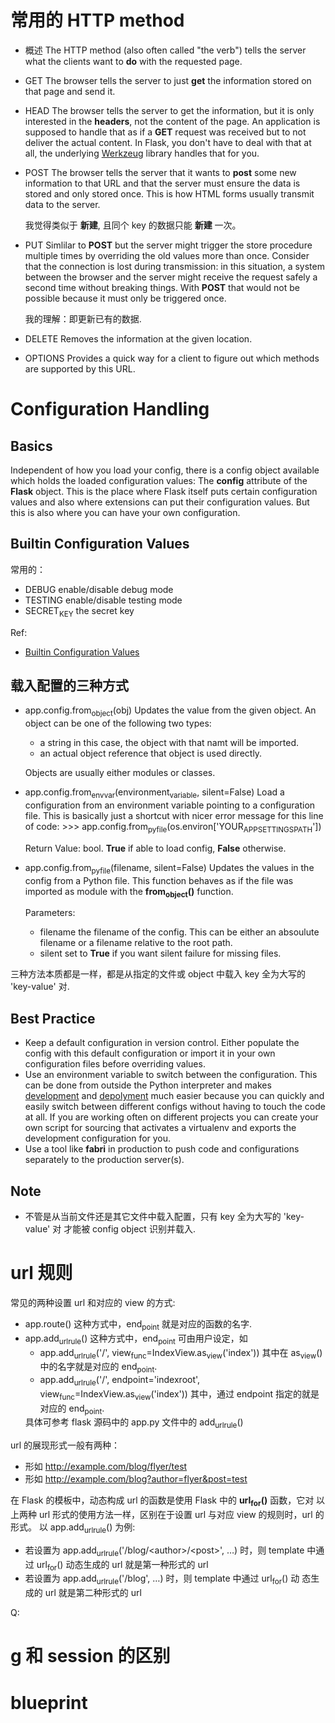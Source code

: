 * 常用的 HTTP method
  + 概述
	The HTTP method (also often called "the verb") tells the server what the
    clients want to *do* with the requested page.
  + GET
	The browser tells the server to just *get* the information stored on that
    page and send it.
  + HEAD
	The browser tells the server to get the information, but it is only
    interested in the *headers*, not the content of the page. An application is
    supposed to handle that as if a *GET* request was received but to not
    deliver the actual content. 
    In Flask, you don't have to deal with that at all, the underlying
    _Werkzeug_ library handles that for you.
  + POST
	The browser tells the server that it wants to *post* some new information
    to that URL and that the server must ensure the data is stored and only
    stored once.
	This is how HTML forms usually transmit data to the server.

	我觉得类似于 *新建*, 且同个 key 的数据只能 *新建* 一次。
  + PUT
	Simlilar to *POST* but the server might trigger the store procedure
    multiple times by overriding the old values more than once.
	Consider that the connection is lost during transmission: in this
    situation, a system between the browser and the server might receive the
    request safely a second time without breaking things. With *POST* that
    would not be possible because it must only be triggered once.

	我的理解：即更新已有的数据.
  + DELETE
	Removes the information at the given location.
  + OPTIONS
	Provides a quick way for a client to figure out which methods are supported
    by this URL. 
* Configuration Handling
** Basics
   Independent of how you load your config, there is a config object available
   which holds the loaded configuration values: The *config* attribute of
   the *Flask* object.
   This is the place where Flask itself puts certain configuration values and
   also where extensions can put their configuration values. But this is also
   where you can have your own configuration.
** Builtin Configuration Values
   常用的：
   + DEBUG
	 enable/disable debug mode
   + TESTING
	 enable/disable testing mode
   + SECRET_KEY
	 the secret key

   Ref:
   + [[http://flask.pocoo.org/docs/config/#builtin-configuration-values][Builtin Configuration Values]]
** 载入配置的三种方式
   + app.config.from_object(obj)
	 Updates the value from the given object. 
     An object can be one of the following two types:
	 - a string
	   in this case, the object with that namt will be imported.
	 - an actual object reference
	   that object is used directly.
     Objects are usually either modules or classes.
   + app.config.from_envvar(environment_variable, silent=False)
	 Load a configuration from an environment variable pointing to a
     configuration file.
	 This is basically just a shortcut with nicer error message for this line
     of code:
	 >>> app.config.from_pyfile(os.environ['YOUR_APP_SETTINGS_PATH'])

     Return Value: bool. *True* if able to load config, *False* otherwise.
   + app.config.from_pyfile(filename, silent=False)
	 Updates the values in the config from a Python file. This function behaves
     as if the file was imported as module with the *from_object()* function.

	 Parameters:
      - filename
		the filename of the config. This can be either an absoulute filename or
        a filename relative to the root path.
	  - silent
		set to *True* if you want silent failure for missing files.

   三种方法本质都是一样，都是从指定的文件或 object 中载入 key 全为大写的
   'key-value' 对.
** Best Practice
   + Keep a default configuration in version control.
	 Either populate the config with this default configuration or import it in
     your own configuration files before overriding values.
   + Use an environment variable to switch between the configuration.
	 This can be done from outside the Python interpreter and makes
     _development_ and  _depolyment_ much easier because you can quickly and
     easily switch between different configs without having to touch the code
     at all. If you are working often on different projects you can create your
     own script for sourcing that activates a virtualenv and exports the
     development configuration for you.
   + Use a tool like *fabri* in production to push code and configurations
     separately to the production server(s).
** Note
   + 不管是从当前文件还是其它文件中载入配置，只有 key 全为大写的 'key-value' 对
     才能被 config object 识别并载入.
* url 规则
  常见的两种设置 url 和对应的 view 的方式:
  + app.route()
	这种方式中，end_point 就是对应的函数的名字.
  + app.add_url_rule()
	这种方式中，end_point 可由用户设定，如
	- app.add_url_rule('/', view_func=IndexView.as_view('index'))
	  其中在 as_view() 中的名字就是对应的 end_point.
	- app.add_url_rule('/', endpoint='indexroot',
      view_func=IndexView.as_view('index'))
	  其中，通过 endpoint 指定的就是对应的 end_point.

	具体可参考 flask 源码中的 app.py 文件中的 add_url_rule() 

  url 的展现形式一般有两种：
  + 形如 http://example.com/blog/flyer/test
  + 形如 http://example.com/blog?author=flyer&post=test

  在 Flask 的模板中，动态构成 url 的函数是使用 Flask 中的 *url_for()* 函数，它对
  以上两种 url 形式的使用方法一样，区别在于设置 url 与对应 view 的规则时，url 的
  形式。
  以 app.add_url_rule() 为例:
  + 若设置为 app.add_url_rule('/blog/<author>/<post>', ...) 时，则 template 中通
    过 url_for() 动态生成的 url 就是第一种形式的 url
  + 若设置为 app.add_url_rule('/blog', ...) 时，则 template 中通过 url_for() 动
    态生成的 url 就是第二种形式的 url

Q:
* g 和 session 的区别
* blueprint
